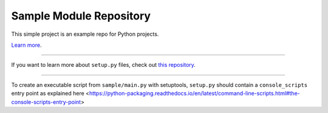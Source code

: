 Sample Module Repository
========================

This simple project is an example repo for Python projects.

`Learn more <http://www.kennethreitz.org/essays/repository-structure-and-python>`_.

---------------

If you want to learn more about ``setup.py`` files, check out `this repository <https://github.com/kennethreitz/setup.py>`_.


---------------

To create an executable script from ``sample/main.py`` with setuptools, ``setup.py`` should contain a ``console_scripts`` entry point as explained here <https://python-packaging.readthedocs.io/en/latest/command-line-scripts.html#the-console-scripts-entry-point>


